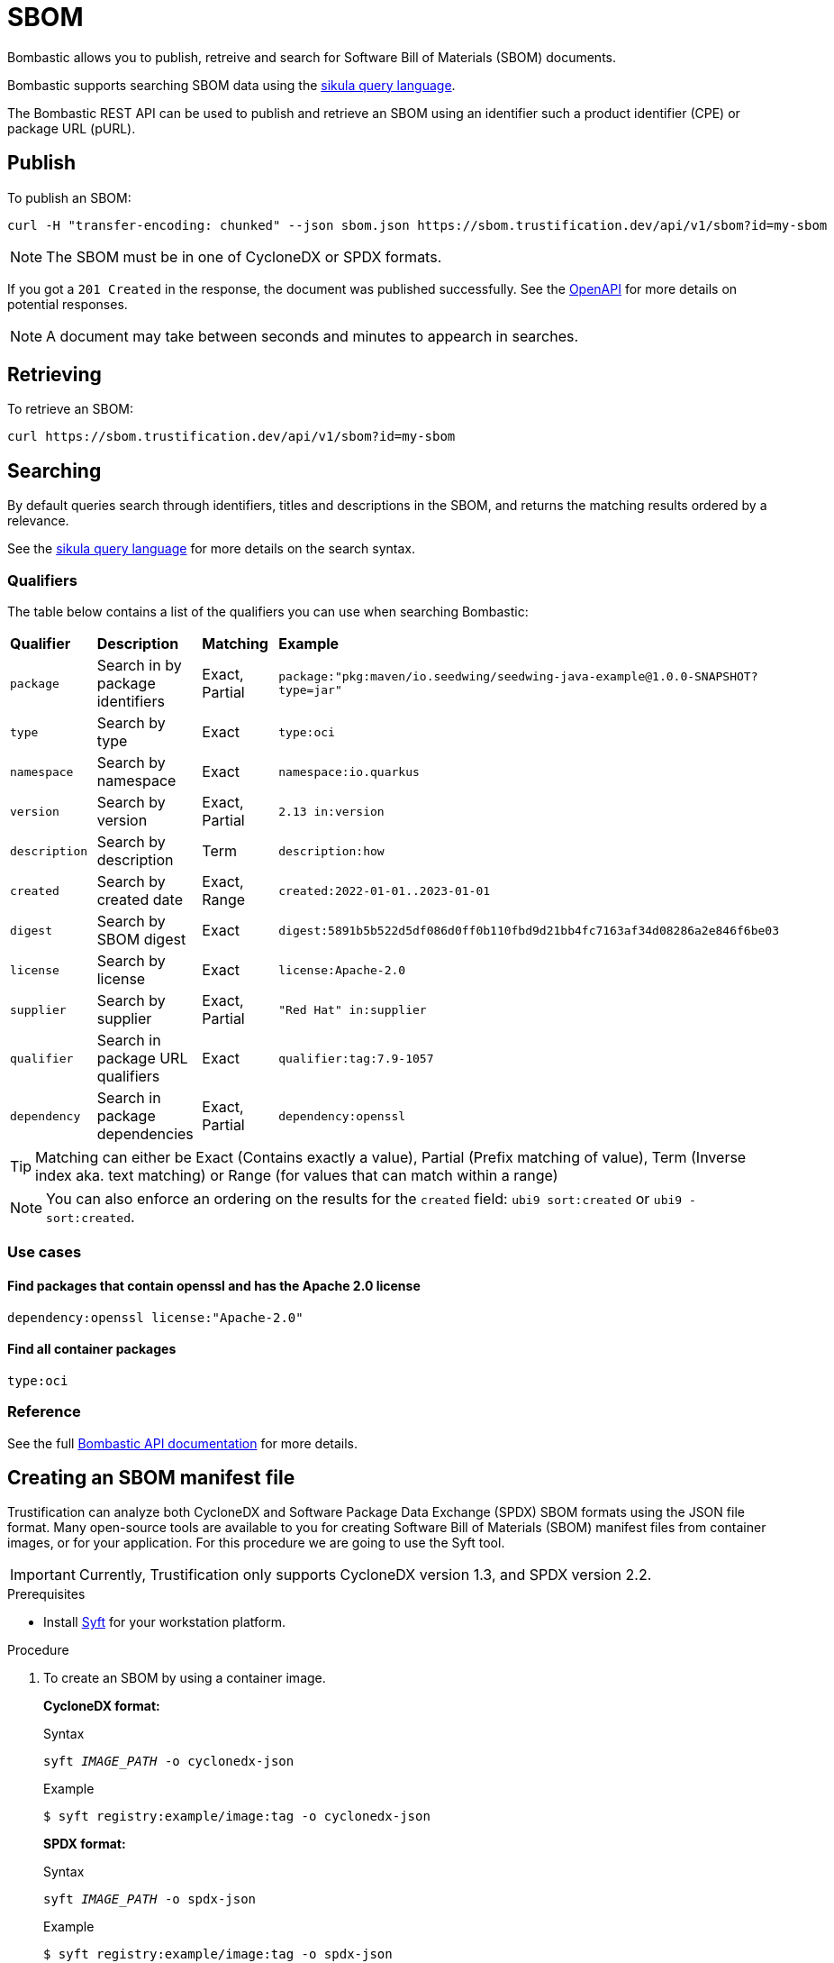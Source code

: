 = SBOM

Bombastic allows you to publish, retreive and search for Software Bill of Materials (SBOM) documents.

Bombastic supports searching SBOM data using the xref:search.adoc[sikula query language].

The Bombastic REST API can be used to publish and retrieve an SBOM using an identifier such a product identifier (CPE) or package URL (pURL).

== Publish

To publish an SBOM:

[source,bash]
----
curl -H "transfer-encoding: chunked" --json sbom.json https://sbom.trustification.dev/api/v1/sbom?id=my-sbom
----

NOTE: The SBOM must be in one of CycloneDX or SPDX formats.

If you got a `201 Created` in the response, the document was published successfully. See the link:https://sbom.trustification.dev/swagger-ui/[OpenAPI] for more details on potential responses.


NOTE: A document may take between seconds and minutes to appearch in searches.

== Retrieving

To retrieve an SBOM:

[source,bash]
----
curl https://sbom.trustification.dev/api/v1/sbom?id=my-sbom
----

== Searching

By default queries search through identifiers, titles and descriptions in the SBOM, and returns the matching results ordered by a relevance.

See the xref:search.adoc[sikula query language] for more details on the search syntax.

=== Qualifiers

The table below contains a list of the qualifiers you can use when searching Bombastic:

[cols="1,1,1,1"]
|===
| *Qualifier* | *Description* | *Matching* | *Example*
| `package` | Search in by package identifiers | Exact, Partial | `package:"pkg:maven/io.seedwing/seedwing-java-example@1.0.0-SNAPSHOT?type=jar"`
| `type` | Search by type | Exact | `type:oci`
| `namespace` | Search by namespace | Exact | `namespace:io.quarkus`
| `version` | Search by version | Exact, Partial | `2.13 in:version`
| `description` | Search by description | Term | `description:how`
| `created` | Search by created date | Exact, Range | `created:2022-01-01..2023-01-01`
| `digest` | Search by SBOM digest | Exact | `digest:5891b5b522d5df086d0ff0b110fbd9d21bb4fc7163af34d08286a2e846f6be03`
| `license` | Search by license | Exact | `license:Apache-2.0`
| `supplier` | Search by supplier | Exact, Partial | `"Red Hat" in:supplier`
| `qualifier` | Search in package URL qualifiers | Exact | `qualifier:tag:7.9-1057`
| `dependency` | Search in package dependencies | Exact, Partial | `dependency:openssl`
|===

TIP: Matching can either be Exact (Contains exactly a value), Partial (Prefix matching of value), Term (Inverse index aka. text matching) or Range (for values that can match within a range)

NOTE: You can also enforce an ordering on the results for the `created` field: `ubi9 sort:created` or `ubi9 -sort:created`.

=== Use cases

==== Find packages that contain openssl and has the Apache 2.0 license

[source,rust]
----
dependency:openssl license:"Apache-2.0"
----

==== Find all container packages

[source,rust]
----
type:oci
----

=== Reference

See the full link:https://sbom.trustification.dev/swagger-ui/[Bombastic API documentation] for more details.

[id="creating-an-sbom-manifest-file"]
== Creating an SBOM manifest file

Trustification can analyze both CycloneDX and Software Package Data Exchange (SPDX) SBOM formats using the JSON file format.
Many open-source tools are available to you for creating Software Bill of Materials (SBOM) manifest files from container images, or for your application.
For this procedure we are going to use the Syft tool.

IMPORTANT: Currently, Trustification only supports CycloneDX version 1.3, and SPDX version 2.2.

.Prerequisites
* Install link:https://github.com/anchore/syft#installation[Syft] for your workstation platform.

.Procedure
. To create an SBOM by using a container image.
+
**CycloneDX format:**
+
.Syntax
[source,bash,subs="verbatim,quotes"]
----
syft _IMAGE_PATH_ -o cyclonedx-json
----
+
.Example
[source,bash]
----
$ syft registry:example/image:tag -o cyclonedx-json
----
+
**SPDX format:**
+
.Syntax
[source,bash,subs="verbatim,quotes"]
----
syft _IMAGE_PATH_ -o spdx-json
----
+
.Example
[source,bash]
----
$ syft registry:example/image:tag -o spdx-json
----
+
NOTE: Syft supports many types of container image sources. See the official supported source list on Syft’s GitHub site.

. To create an SBOM by scanning the local file system.
+
**CycloneDX format:**
+
.Syntax
[source,bash,subs="verbatim,quotes"]
----
syft dir: _DIRECTORY_PATH_ -o cyclonedx-json
syft file: _FILE_PATH_ -o cyclonedx-json
----
+
.Example
[source,bash]
----
$ syft dir:. -o cyclonedx-json
$ syft file:/example-binary -o cyclonedx-json
----
+
**SPDX format:**
+
.Syntax
[source,bash,subs="verbatim,quotes"]
----
syft dir: _DIRECTORY_PATH_ -o spdx-json
syft file: _FILE_PATH_ -o spdx-json
----
+
.Example
[source,bash]
----
$ syft dir:. -o spdx-json
$ syft file:/example-binary -o spdx-json
----

.Additional resources
* National Telecommunications and Information Administration’s (NTIA) link:https://www.ntia.gov/files/ntia/publications/howto_guide_for_sbom_generation_v1.pdf[How-to Guide on SBOM generation].
